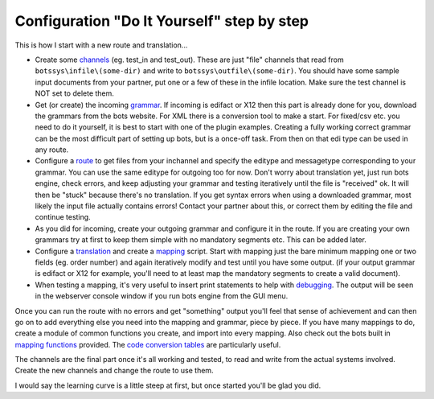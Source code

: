 Configuration "Do It Yourself" step by step
===========================================

This is how I start with a new route and translation...

-  Create some `channels <ChannelsIntroduction.md>`__ (eg. test\_in and
   test\_out). These are just "file" channels that read from
   ``botssys\infile\(some-dir)`` and write to
   ``botssys\outfile\(some-dir)``. You should have some sample input
   documents from your partner, put one or a few of these in the infile
   location. Make sure the test channel is NOT set to delete them.

-  Get (or create) the incoming `grammar <GrammarsIntroduction.md>`__.
   If incoming is edifact or X12 then this part is already done for you,
   download the grammars from the bots website. For XML there is a
   conversion tool to make a start. For fixed/csv etc. you need to do it
   yourself, it is best to start with one of the plugin examples.
   Creating a fully working correct grammar can be the most difficult
   part of setting up bots, but is a once-off task. From then on that
   edi type can be used in any route.

-  Configure a `route <RoutesIntroduction.md>`__ to get files from your
   inchannel and specify the editype and messagetype corresponding to
   your grammar. You can use the same editype for outgoing too for now.
   Don't worry about translation yet, just run bots engine, check
   errors, and keep adjusting your grammar and testing iteratively until
   the file is "received" ok. It will then be "stuck" because there's no
   translation. If you get syntax errors when using a downloaded
   grammar, most likely the input file actually contains errors! Contact
   your partner about this, or correct them by editing the file and
   continue testing.

-  As you did for incoming, create your outgoing grammar and configure
   it in the route. If you are creating your own grammars try at first
   to keep them simple with no mandatory segments etc. This can be added
   later.

-  Configure a `translation <TranslationIntroduction.md>`__ and create a
   `mapping <MappingIntroduction.md>`__ script. Start with mapping just
   the bare minimum mapping one or two fields (eg. order number) and
   again iteratively modify and test until you have some output. (if
   your output grammar is edifact or X12 for example, you'll need to at
   least map the mandatory segments to create a valid document).

-  When testing a mapping, it's very useful to insert print statements
   to help with `debugging <Debug.md>`__. The output will be seen in the
   webserver console window if you run bots engine from the GUI menu.

Once you can run the route with no errors and get "something" output
you'll feel that sense of achievement and can then go on to add
everything else you need into the mapping and grammar, piece by piece.
If you have many mappings to do, create a module of common functions you
create, and import into every mapping. Also check out the bots built in
`mapping functions <MappingFunction.md>`__ provided. The `code
conversion tables <MappingFunction#Codeconversion.md>`__ are
particularly useful.

The channels are the final part once it's all working and tested, to
read and write from the actual systems involved. Create the new channels
and change the route to use them.

I would say the learning curve is a little steep at first, but once
started you'll be glad you did.
